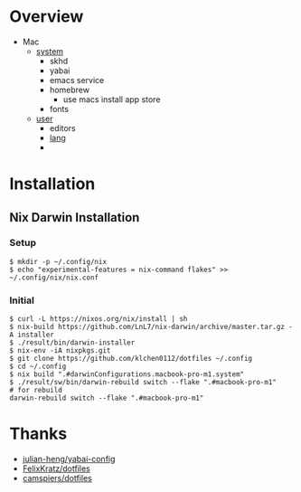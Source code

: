 * Overview
- Mac
  - [[file:modules/hosts/macbook-pro-m1/default.nix][system]]
    - skhd
    - yabai
    - emacs service
    - homebrew
      - use macs install app store
    - fonts
  - [[file:modules/hosts/macbook-pro-m1/default.nix][user]]
    - editors
    - [[file:modules/lang][lang]]
    -
* Installation
** Nix Darwin Installation
*** Setup
#+begin_src
$ mkdir -p ~/.config/nix
$ echo "experimental-features = nix-command flakes" >> ~/.config/nix/nix.conf
#+end_src
*** Initial

#+begin_src
  $ curl -L https://nixos.org/nix/install | sh
  $ nix-build https://github.com/LnL7/nix-darwin/archive/master.tar.gz -A installer
  $ ./result/bin/darwin-installer
  $ nix-env -iA nixpkgs.git
  $ git clone https://github.com/klchen0112/dotfiles ~/.config
  $ cd ~/.config
  $ nix build ".#darwinConfigurations.macbook-pro-m1.system"
  $ ./result/sw/bin/darwin-rebuild switch --flake ".#macbook-pro-m1"
  # for rebuild
  darwin-rebuild switch --flake ".#macbook-pro-m1"
#+end_src

* Thanks
- [[https://github.com/julian-heng/yabai-config/][julian-heng/yabai-config]]
- [[https://github.com/FelixKratz/dotfiles][FelixKratz/dotfiles]]
- [[https://github.com/camspiers/dotfiles][camspiers/dotfiles]]
